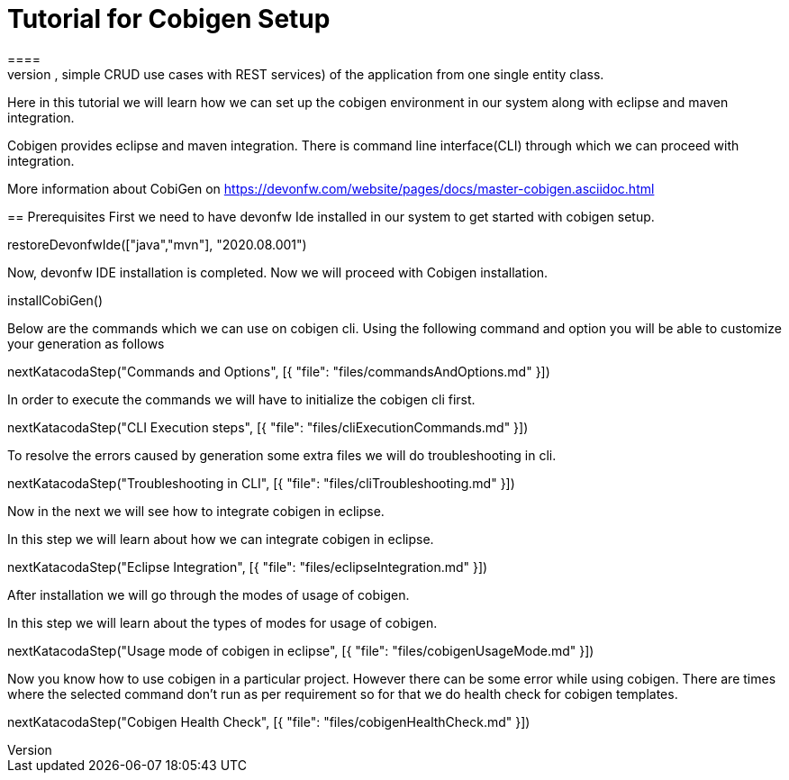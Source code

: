 = Tutorial for Cobigen Setup
====
CobiGen is a generic incremental code generator. It allows you to build Java CRUD application based on the devonfw architecture including all software layers. You can generate all necessary classes and services (DAOs, Transfer Objects, simple CRUD use cases with REST services) of the application from one single entity class.

Here in this tutorial we will learn how we can set up the cobigen environment in our system along with eclipse and maven integration. 

Cobigen provides eclipse and maven integration. There is command line interface(CLI) through which we can proceed with integration.

More information about CobiGen on https://devonfw.com/website/pages/docs/master-cobigen.asciidoc.html
====
== Prerequisites
First we need to have devonfw Ide installed in our system to get started with cobigen setup.

[step]
--
restoreDevonfwIde(["java","mvn"], "2020.08.001")
--

Now, devonfw IDE installation is completed.
Now we will proceed with Cobigen installation.
[step]
--
installCobiGen()
--
====
Below are the commands which we can use on cobigen cli.
Using the following command and option you will be able to customize your generation as follows
[step]
--
nextKatacodaStep("Commands and Options", [{ "file": "files/commandsAndOptions.md" }])
--

In order to execute the commands we will have to initialize the cobigen cli first.
[step]
--
nextKatacodaStep("CLI Execution steps", [{ "file": "files/cliExecutionCommands.md" }])
--
====
To resolve the errors caused by generation some extra files we will do troubleshooting in cli.

[step]
--
nextKatacodaStep("Troubleshooting in CLI", [{ "file": "files/cliTroubleshooting.md" }])
--

Now in the next we will see how to integrate cobigen in eclipse.
====

In this step we will learn about how we can integrate cobigen in eclipse.
[step]
--
nextKatacodaStep("Eclipse Integration", [{ "file": "files/eclipseIntegration.md" }])
--

After installation we will go through the modes of usage of cobigen.
====
In this step we will learn about the types of modes for usage of cobigen.
[step]
--
nextKatacodaStep("Usage mode of cobigen in eclipse", [{ "file": "files/cobigenUsageMode.md" }])
--

Now you know how to use cobigen in a particular project.
However there can be some error while using cobigen. There are times where the selected command don't run as per requirement so for that we do health check for cobigen templates.
[step]
--
nextKatacodaStep("Cobigen Health Check", [{ "file": "files/cobigenHealthCheck.md" }])
--